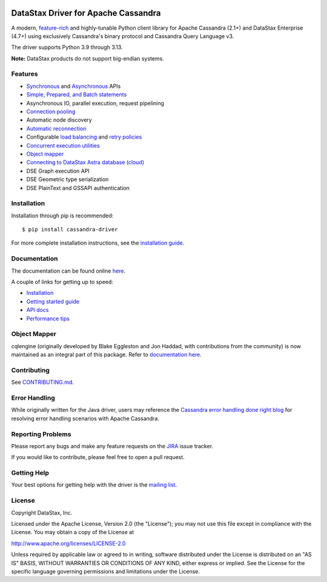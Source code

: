 
.. |license| image:: https://img.shields.io/badge/License-Apache%202.0-blue.svg
    :target: https://opensource.org/licenses/Apache-2.0
.. |version| image:: https://badge.fury.io/py/cassandra-driver.svg
    :target: https://badge.fury.io/py/cassandra-driver
.. |pyversion| image:: https://img.shields.io/pypi/pyversions/cassandra-driver.svg

|license| |version| |pyversion|

DataStax Driver for Apache Cassandra
====================================

.. |travis-ci| image:: https://travis-ci.com/datastax/python-driver.svg?branch=master
   :target: https://travis-ci.com/github/datastax/python-driver

A modern, `feature-rich <https://github.com/datastax/python-driver#features>`_ and highly-tunable Python client library for Apache Cassandra (2.1+) and
DataStax Enterprise (4.7+) using exclusively Cassandra's binary protocol and Cassandra Query Language v3.

The driver supports Python 3.9 through 3.13.

**Note:** DataStax products do not support big-endian systems.

Features
--------
* `Synchronous <https://docs.datastax.com/en/developer/python-driver/latest/api/cassandra/cluster/index.html#cassandra.cluster.Session.execute>`_ and `Asynchronous <https://docs.datastax.com/en/developer/python-driver/latest/api/cassandra/cluster/index.html#cassandra.cluster.Session.execute_async>`_ APIs
* `Simple, Prepared, and Batch statements <https://docs.datastax.com/en/developer/python-driver/latest/api/cassandra/query/index.html#cassandra.query.Statement>`_
* Asynchronous IO, parallel execution, request pipelining
* `Connection pooling <https://docs.datastax.com/en/developer/python-driver/latest/api/cassandra/cluster/index.html#cassandra.cluster.Cluster.get_core_connections_per_host>`_
* Automatic node discovery
* `Automatic reconnection <https://docs.datastax.com/en/developer/python-driver/latest/api/cassandra/policies/index.html#reconnecting-to-dead-hosts>`_
* Configurable `load balancing <https://docs.datastax.com/en/developer/python-driver/latest/api/cassandra/policies/index.html#load-balancing>`_ and `retry policies <https://docs.datastax.com/en/developer/python-driver/latest/api/cassandra/policies/index.html#retrying-failed-operations>`_
* `Concurrent execution utilities <https://docs.datastax.com/en/developer/python-driver/latest/api/cassandra/concurrent/index.html>`_
* `Object mapper <https://docs.datastax.com/en/developer/python-driver/latest/object_mapper/>`_
* `Connecting to DataStax Astra database (cloud) <https://docs.datastax.com/en/developer/python-driver/latest/cloud/>`_
* DSE Graph execution API
* DSE Geometric type serialization
* DSE PlainText and GSSAPI authentication

Installation
------------
Installation through pip is recommended::

    $ pip install cassandra-driver

For more complete installation instructions, see the
`installation guide <https://docs.datastax.com/en/developer/python-driver/latest/installation/index.html>`_.

Documentation
-------------
The documentation can be found online `here <https://docs.datastax.com/en/developer/python-driver/latest/index.html>`_.

A couple of links for getting up to speed:

* `Installation <https://docs.datastax.com/en/developer/python-driver/latest/installation/index.html>`_
* `Getting started guide <https://docs.datastax.com/en/developer/python-driver/latest/getting_started/index.html>`_
* `API docs <https://docs.datastax.com/en/developer/python-driver/latest/api/index.html>`_
* `Performance tips <https://docs.datastax.com/en/developer/python-driver/latest/performance/index.html>`_

Object Mapper
-------------
cqlengine (originally developed by Blake Eggleston and Jon Haddad, with contributions from the
community) is now maintained as an integral part of this package. Refer to
`documentation here <https://docs.datastax.com/en/developer/python-driver/latest/object_mapper/index.html>`_.

Contributing
------------
See `CONTRIBUTING.md <https://github.com/datastax/python-driver/blob/master/CONTRIBUTING.rst>`_.

Error Handling
--------------
While originally written for the Java driver, users may reference the `Cassandra error handling done right blog <https://www.datastax.com/blog/cassandra-error-handling-done-right>`_ for resolving error handling scenarios with Apache Cassandra.

Reporting Problems
------------------
Please report any bugs and make any feature requests on the
`JIRA <https://datastax-oss.atlassian.net/browse/PYTHON>`_ issue tracker.

If you would like to contribute, please feel free to open a pull request.

Getting Help
------------
Your best options for getting help with the driver is the
`mailing list <https://groups.google.com/a/lists.datastax.com/forum/#!forum/python-driver-user>`_.

License
-------
Copyright DataStax, Inc.

Licensed under the Apache License, Version 2.0 (the "License");
you may not use this file except in compliance with the License.
You may obtain a copy of the License at

http://www.apache.org/licenses/LICENSE-2.0

Unless required by applicable law or agreed to in writing, software
distributed under the License is distributed on an "AS IS" BASIS,
WITHOUT WARRANTIES OR CONDITIONS OF ANY KIND, either express or implied.
See the License for the specific language governing permissions and
limitations under the License.
